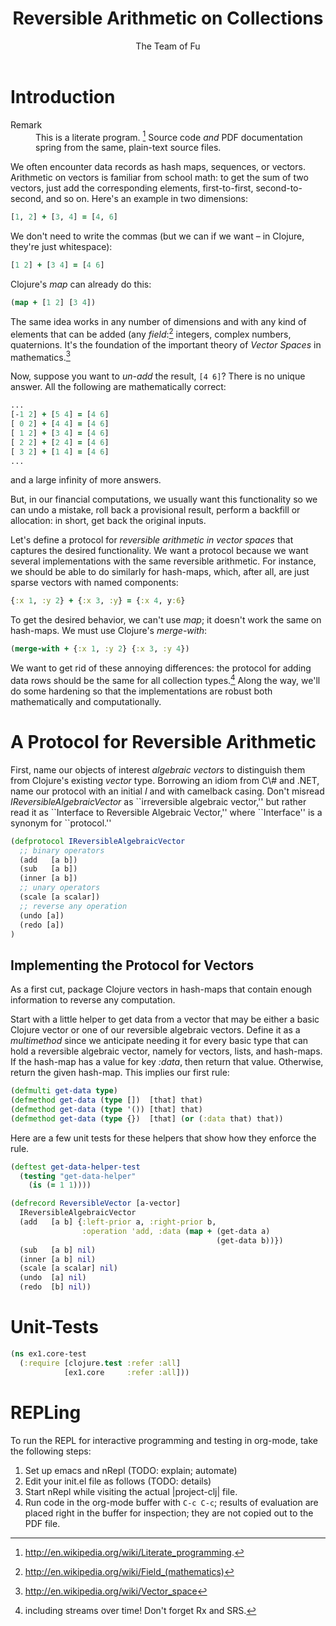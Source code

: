 #+TITLE: Reversible Arithmetic on Collections
#+AUTHOR: The Team of Fu
#+LATEX_HEADER: \usepackage{savesym}
#+LATEX_HEADER: \savesymbol{iint}
#+LATEX_HEADER: \savesymbol{iiint}
#+LATEX_HEADER: \usepackage{amsmath}

#+LATEX_HEADER: \usepackage{tikz}
#+LATEX_HEADER: \usepackage{tikz-cd}
#+LATEX_HEADER: \usetikzlibrary{matrix,arrows,positioning,scopes,chains}
#+LATEX_HEADER: \tikzset{node distance=2cm, auto}
#+LATEX_HEADER: \usepackage{framed}
#+LATEX_HEADER: \usepackage[framed]{ntheorem}
#+LATEX_HEADER: \newframedtheorem{myrule}{Rule}[section]
#+BEGIN_COMMENT
The following line generates a benign error
#+LATEX_HEADER: \usepackage{amsmath, amsthm, amssymb}
#+END_COMMENT
#+STYLE: <link rel="stylesheet" type="text/css" href="styles/default.css" />
#+BEGIN_COMMENT
  TODO: Integrate BibTeX
#+END_COMMENT

* Introduction
  + Remark :: This is a literate program.
              [fn:LP: http://en.wikipedia.org/wiki/Literate_programming.]
              Source code /and/ PDF documentation spring
              from the same, plain-text source files.

We often encounter data records as hash maps, sequences, or vectors.
Arithmetic on vectors is familiar from school math: to get the sum of
two vectors, just add the corresponding elements, first-to-first,
second-to-second, and so on.  Here's an example in two dimensions:
#+BEGIN_SRC clojure :tangle no
[1, 2] + [3, 4] = [4, 6]
#+END_SRC

We don't need to write the commas (but we can if we want -- in Clojure,
they're just whitespace):
#+BEGIN_SRC clojure :tangle no
[1 2] + [3 4] = [4 6]
#+END_SRC

Clojure's /map/ can already do this:
#+BEGIN_SRC clojure :tangle no
(map + [1 2] [3 4])
#+END_SRC
\begin{verbatim}
==> [4 6]
\end{verbatim}

The same idea works in any number of dimensions and with any kind of
elements that can be added (any
/field/:[fn::http://en.wikipedia.org/wiki/Field_(mathematics)] integers,
complex numbers, quaternions.  It's the foundation of the important
theory of /Vector Spaces/ in
mathematics.[fn::http://en.wikipedia.org/wiki/Vector_space]

Now, suppose you want to /un-add/ the result, \verb|[4 6]|? There is no
unique answer.  All the following are mathematically correct:
#+BEGIN_SRC clojure :tangle no
...
[-1 2] + [5 4] = [4 6]
[ 0 2] + [4 4] = [4 6]
[ 1 2] + [3 4] = [4 6]
[ 2 2] + [2 4] = [4 6]
[ 3 2] + [1 4] = [4 6]
...
#+END_SRC
and a large infinity of more answers.

But, in our financial computations, we usually want this functionality
so we can undo a mistake, roll back a provisional result, perform a
backfill or allocation: in short, get back the original inputs.

Let's define a protocol for /reversible arithmetic in vector spaces/
that captures the desired functionality.  We want a protocol because we
want several implementations with the same reversible arithmetic.  For
instance, we should be able to do similarly for hash-maps, which, after
all, are just sparse vectors with named components:
#+BEGIN_SRC clojure :tangle no
{:x 1, :y 2} + {:x 3, :y} = {:x 4, y:6}
#+END_SRC

To get the desired behavior, we can't use /map/; it doesn't work the
same on hash-maps.  We must use Clojure's /merge-with/:
#+BEGIN_SRC clojure :tangle no
(merge-with + {:x 1, :y 2} {:x 3, :y 4})
#+END_SRC
\begin{verbatim}
==> {:y  6, :x 4}
\end{verbatim}

We want to get rid of these annoying differences: the protocol for
adding data rows should be the same for all collection
types.[fn::including streams over time! Don't forget Rx and SRS.]  Along
the way, we'll do some hardening so that the implementations are robust
both mathematically and computationally.

* A Protocol for Reversible Arithmetic

First, name our objects of interest /algebraic vectors/ to distinguish
them from Clojure's existing /vector/ type.  Borrowing an idiom from C\#
and .NET, name our protocol with an initial /I/ and with camelback
casing.  Don't misread /IReversibleAlgebraicVector/ as ``irreversible
algebraic vector,'' but rather read it as ``Interface to Reversible
Algebraic Vector,'' where ``Interface'' is a synonym for ``protocol.''

#+NAME: reversible-algebraic-vector-protocol
#+BEGIN_SRC clojure :tangle no
(defprotocol IReversibleAlgebraicVector
  ;; binary operators
  (add   [a b])
  (sub   [a b])
  (inner [a b])
  ;; unary operators
  (scale [a scalar])
  ;; reverse any operation
  (undo [a])
  (redo [a])
)
#+END_SRC

** Implementing the Protocol for Vectors

As a first cut, package Clojure vectors in hash-maps that contain enough
information to reverse any computation.

Start with a little helper to get data from a vector that may be either
a basic Clojure vector or one of our reversible algebraic vectors.
Define it as a /multimethod/ since we anticipate needing it for every
basic type that can hold a reversible algebraic vector, namely for
vectors, lists, and hash-maps. If the hash-map has a value for key
/:data/, then return that value. Otherwise, return the given
hash-map. This implies our first rule:
\begin{myrule}[Vector Data]
A reversible algebraic vector is a hash-map, list, or ordinary Clojure
vector. If it is a hash-map, it either has a \texttt{:data}
attribute or not.
If it has a \texttt{:data} attribute, then its data is the value of that
attribute. Otherwise, its data is the
hash-map is itself.
\end{myrule}

#+NAME: get-data-helper
#+BEGIN_SRC clojure :tangle no
(defmulti get-data type)
(defmethod get-data (type [])  [that] that)
(defmethod get-data (type '()) [that] that)
(defmethod get-data (type {})  [that] (or (:data that) that))
#+END_SRC

Here are a few unit tests for these helpers that show how they enforce
the rule.

#+name: test-get-data-helper
#+BEGIN_SRC clojure :results silent
(deftest get-data-helper-test
  (testing "get-data-helper"
    (is (= 1 1))))
#+END_SRC

#+NAME: reversible-algebraic-vector-on-vector
#+BEGIN_SRC clojure :tangle no
(defrecord ReversibleVector [a-vector]
  IReversibleAlgebraicVector
  (add   [a b] {:left-prior a, :right-prior b,
                :operation 'add, :data (map + (get-data a)
                                              (get-data b))})
  (sub   [a b] nil)
  (inner [a b] nil)
  (scale [a scalar] nil)
  (undo  [a] nil)
  (redo  [b] nil))
#+END_SRC

#+BEGIN_SRC markdown :mkdirp yes :tangle ./ex1/README.md :exports none
# ex1
A Clojure library for reversible arithmetic on collections.
## Usage
TODO
## License
Copyright © 2013 TODO
#+END_SRC
#+BEGIN_SRC clojure :noweb yes :mkdirp yes :tangle ./ex1/project.clj :exports none
(defproject ex1 "0.1.0-SNAPSHOT"
  :description "Project Fortune's Excel Processor"
  :url "http://example.com/TODO"
  :license {:name "TODO"
            :url "TODO"}
  :dependencies [[org.clojure/clojure  "1.5.1"]
                ]
  :repl-options {:init-ns ex1.core})
#+END_SRC
#+BEGIN_SRC markdown :mkdirp yes :tangle ./ex1/doc/intro.md :exports none
# Reversible Arithmetic on Collections
TODO: The project documentation is the .org file that produced
this output, but it still pays to read
http://jacobian.org/writing/great-documentation/what-to-write/
#+END_SRC
#+name: top-level-load-block
#+BEGIN_SRC clojure :exports none :mkdirp yes :tangle ./ex1/src/ex1/core.clj :padline no :results silent :noweb yes
<<main-namespace>>
<<reversible-algebraic-vector-protocol>>
<<get-data-helper>>
<<reversible-algebraic-vector-on-vector>>
#+END_SRC

#+name: main-namespace
#+BEGIN_SRC clojure :results silent :exports none
(ns ex1.core)
#+END_SRC

* Unit-Tests

#+BEGIN_SRC clojure  :exports none :mkdirp yes :tangle ./ex1/test/ex1/core_test.clj :padline no :results silent :noweb yes
<<test-namespace>>
<<get-data-helper-test>>
#+END_SRC

#+name: test-namespace
#+BEGIN_SRC clojure :results silent
(ns ex1.core-test
  (:require [clojure.test :refer :all]
            [ex1.core     :refer :all]))
#+END_SRC

* REPLing
\label{sec:emacs-repl}
To run the REPL for interactive programming and testing in org-mode,
take the following steps:
1. Set up emacs and nRepl (TODO: explain; automate)
2. Edit your init.el file as follows (TODO: details)
3. Start nRepl while visiting the actual |project-clj| file.
4. Run code in the org-mode buffer with \verb|C-c C-c|; results of
   evaluation are placed right in the buffer for inspection; they are
   not copied out to the PDF file.
